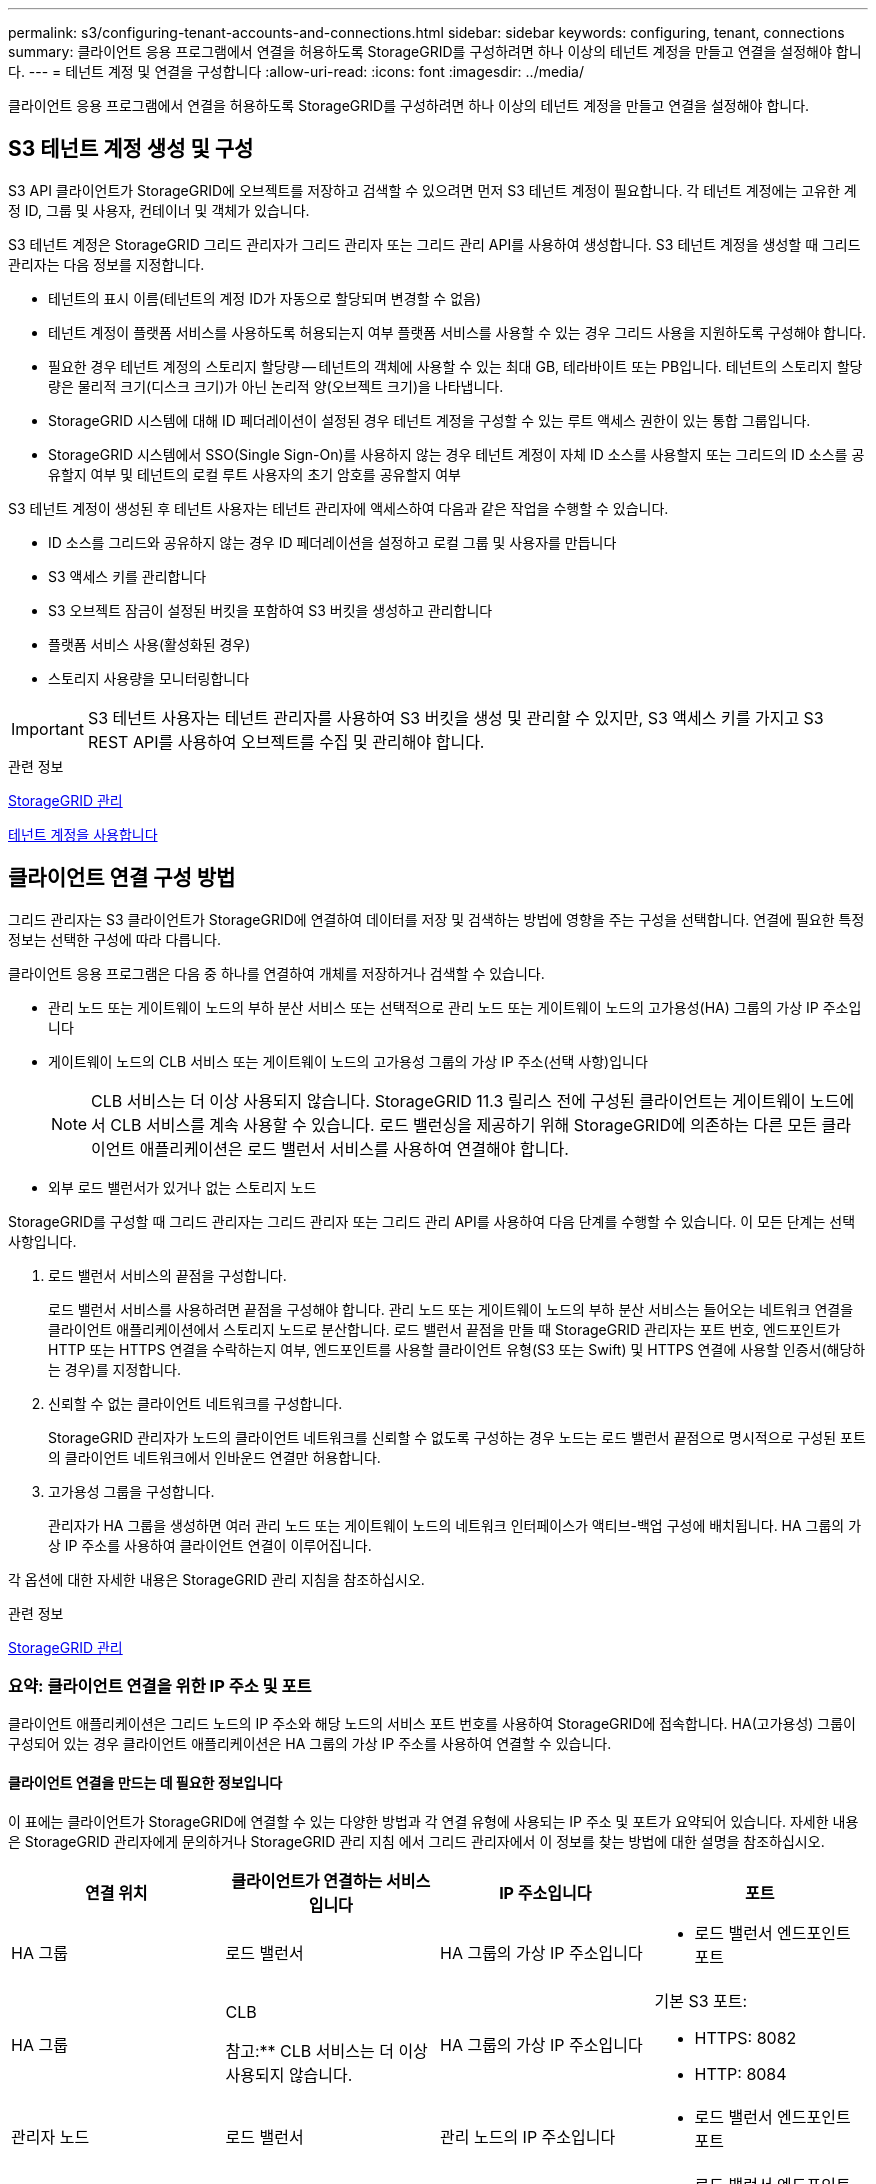 ---
permalink: s3/configuring-tenant-accounts-and-connections.html 
sidebar: sidebar 
keywords: configuring, tenant, connections 
summary: 클라이언트 응용 프로그램에서 연결을 허용하도록 StorageGRID를 구성하려면 하나 이상의 테넌트 계정을 만들고 연결을 설정해야 합니다. 
---
= 테넌트 계정 및 연결을 구성합니다
:allow-uri-read: 
:icons: font
:imagesdir: ../media/


[role="lead"]
클라이언트 응용 프로그램에서 연결을 허용하도록 StorageGRID를 구성하려면 하나 이상의 테넌트 계정을 만들고 연결을 설정해야 합니다.



== S3 테넌트 계정 생성 및 구성

S3 API 클라이언트가 StorageGRID에 오브젝트를 저장하고 검색할 수 있으려면 먼저 S3 테넌트 계정이 필요합니다. 각 테넌트 계정에는 고유한 계정 ID, 그룹 및 사용자, 컨테이너 및 객체가 있습니다.

S3 테넌트 계정은 StorageGRID 그리드 관리자가 그리드 관리자 또는 그리드 관리 API를 사용하여 생성합니다. S3 테넌트 계정을 생성할 때 그리드 관리자는 다음 정보를 지정합니다.

* 테넌트의 표시 이름(테넌트의 계정 ID가 자동으로 할당되며 변경할 수 없음)
* 테넌트 계정이 플랫폼 서비스를 사용하도록 허용되는지 여부 플랫폼 서비스를 사용할 수 있는 경우 그리드 사용을 지원하도록 구성해야 합니다.
* 필요한 경우 테넌트 계정의 스토리지 할당량 -- 테넌트의 객체에 사용할 수 있는 최대 GB, 테라바이트 또는 PB입니다. 테넌트의 스토리지 할당량은 물리적 크기(디스크 크기)가 아닌 논리적 양(오브젝트 크기)을 나타냅니다.
* StorageGRID 시스템에 대해 ID 페더레이션이 설정된 경우 테넌트 계정을 구성할 수 있는 루트 액세스 권한이 있는 통합 그룹입니다.
* StorageGRID 시스템에서 SSO(Single Sign-On)를 사용하지 않는 경우 테넌트 계정이 자체 ID 소스를 사용할지 또는 그리드의 ID 소스를 공유할지 여부 및 테넌트의 로컬 루트 사용자의 초기 암호를 공유할지 여부


S3 테넌트 계정이 생성된 후 테넌트 사용자는 테넌트 관리자에 액세스하여 다음과 같은 작업을 수행할 수 있습니다.

* ID 소스를 그리드와 공유하지 않는 경우 ID 페더레이션을 설정하고 로컬 그룹 및 사용자를 만듭니다
* S3 액세스 키를 관리합니다
* S3 오브젝트 잠금이 설정된 버킷을 포함하여 S3 버킷을 생성하고 관리합니다
* 플랫폼 서비스 사용(활성화된 경우)
* 스토리지 사용량을 모니터링합니다



IMPORTANT: S3 테넌트 사용자는 테넌트 관리자를 사용하여 S3 버킷을 생성 및 관리할 수 있지만, S3 액세스 키를 가지고 S3 REST API를 사용하여 오브젝트를 수집 및 관리해야 합니다.

.관련 정보
xref:../admin/index.adoc[StorageGRID 관리]

xref:../tenant/index.adoc[테넌트 계정을 사용합니다]



== 클라이언트 연결 구성 방법

그리드 관리자는 S3 클라이언트가 StorageGRID에 연결하여 데이터를 저장 및 검색하는 방법에 영향을 주는 구성을 선택합니다. 연결에 필요한 특정 정보는 선택한 구성에 따라 다릅니다.

클라이언트 응용 프로그램은 다음 중 하나를 연결하여 개체를 저장하거나 검색할 수 있습니다.

* 관리 노드 또는 게이트웨이 노드의 부하 분산 서비스 또는 선택적으로 관리 노드 또는 게이트웨이 노드의 고가용성(HA) 그룹의 가상 IP 주소입니다
* 게이트웨이 노드의 CLB 서비스 또는 게이트웨이 노드의 고가용성 그룹의 가상 IP 주소(선택 사항)입니다
+

NOTE: CLB 서비스는 더 이상 사용되지 않습니다. StorageGRID 11.3 릴리스 전에 구성된 클라이언트는 게이트웨이 노드에서 CLB 서비스를 계속 사용할 수 있습니다. 로드 밸런싱을 제공하기 위해 StorageGRID에 의존하는 다른 모든 클라이언트 애플리케이션은 로드 밸런서 서비스를 사용하여 연결해야 합니다.

* 외부 로드 밸런서가 있거나 없는 스토리지 노드


StorageGRID를 구성할 때 그리드 관리자는 그리드 관리자 또는 그리드 관리 API를 사용하여 다음 단계를 수행할 수 있습니다. 이 모든 단계는 선택 사항입니다.

. 로드 밸런서 서비스의 끝점을 구성합니다.
+
로드 밸런서 서비스를 사용하려면 끝점을 구성해야 합니다. 관리 노드 또는 게이트웨이 노드의 부하 분산 서비스는 들어오는 네트워크 연결을 클라이언트 애플리케이션에서 스토리지 노드로 분산합니다. 로드 밸런서 끝점을 만들 때 StorageGRID 관리자는 포트 번호, 엔드포인트가 HTTP 또는 HTTPS 연결을 수락하는지 여부, 엔드포인트를 사용할 클라이언트 유형(S3 또는 Swift) 및 HTTPS 연결에 사용할 인증서(해당하는 경우)를 지정합니다.

. 신뢰할 수 없는 클라이언트 네트워크를 구성합니다.
+
StorageGRID 관리자가 노드의 클라이언트 네트워크를 신뢰할 수 없도록 구성하는 경우 노드는 로드 밸런서 끝점으로 명시적으로 구성된 포트의 클라이언트 네트워크에서 인바운드 연결만 허용합니다.

. 고가용성 그룹을 구성합니다.
+
관리자가 HA 그룹을 생성하면 여러 관리 노드 또는 게이트웨이 노드의 네트워크 인터페이스가 액티브-백업 구성에 배치됩니다. HA 그룹의 가상 IP 주소를 사용하여 클라이언트 연결이 이루어집니다.



각 옵션에 대한 자세한 내용은 StorageGRID 관리 지침을 참조하십시오.

.관련 정보
xref:../admin/index.adoc[StorageGRID 관리]



=== 요약: 클라이언트 연결을 위한 IP 주소 및 포트

클라이언트 애플리케이션은 그리드 노드의 IP 주소와 해당 노드의 서비스 포트 번호를 사용하여 StorageGRID에 접속합니다. HA(고가용성) 그룹이 구성되어 있는 경우 클라이언트 애플리케이션은 HA 그룹의 가상 IP 주소를 사용하여 연결할 수 있습니다.



==== 클라이언트 연결을 만드는 데 필요한 정보입니다

이 표에는 클라이언트가 StorageGRID에 연결할 수 있는 다양한 방법과 각 연결 유형에 사용되는 IP 주소 및 포트가 요약되어 있습니다. 자세한 내용은 StorageGRID 관리자에게 문의하거나 StorageGRID 관리 지침 에서 그리드 관리자에서 이 정보를 찾는 방법에 대한 설명을 참조하십시오.

|===
| 연결 위치 | 클라이언트가 연결하는 서비스입니다 | IP 주소입니다 | 포트 


 a| 
HA 그룹
 a| 
로드 밸런서
 a| 
HA 그룹의 가상 IP 주소입니다
 a| 
* 로드 밸런서 엔드포인트 포트




 a| 
HA 그룹
 a| 
CLB

참고:** CLB 서비스는 더 이상 사용되지 않습니다.
 a| 
HA 그룹의 가상 IP 주소입니다
 a| 
기본 S3 포트:

* HTTPS: 8082
* HTTP: 8084




 a| 
관리자 노드
 a| 
로드 밸런서
 a| 
관리 노드의 IP 주소입니다
 a| 
* 로드 밸런서 엔드포인트 포트




 a| 
게이트웨이 노드
 a| 
로드 밸런서
 a| 
게이트웨이 노드의 IP 주소입니다
 a| 
* 로드 밸런서 엔드포인트 포트




 a| 
게이트웨이 노드
 a| 
CLB

참고:** CLB 서비스는 더 이상 사용되지 않습니다.
 a| 
게이트웨이 노드의 IP 주소입니다

** 참고:** 기본적으로 CLB 및 LDR에 대한 HTTP 포트는 사용되지 않습니다.
 a| 
기본 S3 포트:

* HTTPS: 8082
* HTTP: 8084




 a| 
스토리지 노드
 a| 
LDR
 a| 
스토리지 노드의 IP 주소입니다
 a| 
기본 S3 포트:

* HTTPS: 18082
* HTTP: 18084


|===


==== 예

S3 클라이언트를 게이트웨이 노드 HA 그룹의 로드 밸런서 끝점에 연결하려면 아래와 같이 구조화된 URL을 사용합니다.

* "https://_VIP-of-HA-group_:_LB-endpoint-port_`


예를 들어 HA 그룹의 가상 IP 주소가 192.0.2.5이고 S3 로드 밸런서 끝점의 포트 번호가 10443인 경우 S3 클라이언트는 다음 URL을 사용하여 StorageGRID에 연결할 수 있습니다.

* "https://192.0.2.5:10443`


클라이언트가 StorageGRID에 연결하는 데 사용하는 IP 주소에 대한 DNS 이름을 구성할 수 있습니다. 로컬 네트워크 관리자에게 문의하십시오.

.관련 정보
xref:../admin/index.adoc[StorageGRID 관리]



=== HTTPS 또는 HTTP 연결을 사용하도록 결정합니다

로드 밸런서 끝점을 사용하여 클라이언트 연결을 만들 때는 해당 끝점에 지정된 프로토콜(HTTP 또는 HTTPS)을 사용하여 연결해야 합니다. 스토리지 노드 또는 게이트웨이 노드의 CLB 서비스에 대한 클라이언트 연결에 HTTP를 사용하려면 해당 사용을 설정해야 합니다.

기본적으로 클라이언트 응용 프로그램이 게이트웨이 노드의 스토리지 노드 또는 CLB 서비스에 연결할 때는 모든 연결에 암호화된 HTTPS를 사용해야 합니다. 선택적으로 Grid Manager에서 * HTTP Connection * 그리드 사용 옵션을 선택하여 보안성이 떨어지는 HTTP 연결을 활성화할 수 있습니다. 예를 들어, 클라이언트 애플리케이션은 비운영 환경에서 스토리지 노드에 대한 접속을 테스트할 때 HTTP를 사용할 수 있습니다.


IMPORTANT: 요청은 암호화되지 않은 상태로 전송되므로 프로덕션 그리드에 대해 HTTP를 설정할 때는 주의해야 합니다.


NOTE: CLB 서비스는 더 이상 사용되지 않습니다.

HTTP 연결 사용 * 옵션을 선택한 경우 클라이언트는 HTTPS에 사용하는 것과 다른 HTTP 포트를 사용해야 합니다. StorageGRID 관리 지침을 참조하십시오.

.관련 정보
xref:../admin/index.adoc[StorageGRID 관리]

xref:benefits-of-active-idle-and-concurrent-http-connections.adoc[활성, 유휴 및 동시 HTTP 연결의 이점]



== S3 요청에 대한 끝점 도메인 이름입니다

클라이언트 요청에 S3 도메인 이름을 사용하려면 StorageGRID 관리자가 S3 경로 스타일 및 S3 가상 호스팅 스타일 요청에서 S3 도메인 이름을 사용하는 연결을 허용하도록 시스템을 구성해야 합니다.

.이 작업에 대해
S3 가상 호스팅 스타일 요청을 사용하려면 그리드 관리자가 다음 작업을 수행해야 합니다.

* 그리드 관리자를 사용하여 StorageGRID 시스템에 S3 끝점 도메인 이름을 추가합니다.
* 클라이언트가 StorageGRID에 대한 HTTPS 연결에 사용하는 인증서가 클라이언트에 필요한 모든 도메인 이름에 서명되었는지 확인합니다.
+
예를 들어, 끝점이 '3.company.com` 인 경우 그리드 관리자는 HTTPS 연결에 사용되는 인증서에 '3.company.com` 끝점 및 끝점 와일드카드 주체 대체 이름(SAN):' * .s3.company.com` 가 포함되어 있는지 확인해야 합니다.

* 필요한 와일드카드 레코드를 포함하여 끝점 도메인 이름과 일치하는 DNS 레코드를 포함하도록 클라이언트에서 사용하는 DNS 서버를 구성합니다.


클라이언트가 로드 밸런서 서비스를 사용하여 연결하는 경우 그리드 관리자가 구성하는 인증서는 클라이언트가 사용하는 로드 밸런서 끝점에 대한 인증서입니다.


NOTE: 각 로드 밸런서 끝점마다 고유한 인증서가 있으며 각 끝점이 서로 다른 끝점 도메인 이름을 인식하도록 구성할 수 있습니다.

클라이언트가 스토리지 노드 또는 게이트웨이 노드의 CLB 서비스에 연결하는 경우 그리드 관리자가 구성하는 인증서는 그리드에 사용되는 단일 사용자 지정 서버 인증서입니다.


NOTE: CLB 서비스는 더 이상 사용되지 않습니다.

자세한 내용은 StorageGRID 관리 지침을 참조하십시오.

이러한 단계를 완료한 후에는 가상 호스팅 스타일 요청(예: ' bucket.s3.company.com` )을 사용할 수 있습니다.

.관련 정보
xref:../admin/index.adoc[StorageGRID 관리]

xref:configuring-security-for-rest-api.adoc[REST API에 대한 보안을 구성합니다]



== S3 REST API 구성을 테스트합니다

AWS CLI(Amazon Web Services Command Line Interface)를 사용하여 시스템에 대한 연결을 테스트하고 시스템에 개체를 읽고 쓸 수 있는지 확인할 수 있습니다.

.필요한 것
* 에서 AWS CLI를 다운로드하여 설치했습니다 https://aws.amazon.com/cli["aws.amazon.com/cli"^].
* StorageGRID 시스템에서 S3 테넌트 계정을 생성했습니다.


.단계
. StorageGRID 시스템에서 생성한 계정을 사용하도록 Amazon 웹 서비스 설정을 구성합니다.
+
.. 구성 모드 'AWS configure'로 진입한다
.. 생성한 계정의 AWS 액세스 키 ID를 입력합니다.
.. 생성한 계정의 AWS Secret Access 키를 입력합니다.
.. 사용할 기본 영역을 입력합니다(예: us-east-1).
.. 사용할 기본 출력 형식을 입력하거나 * Enter * 를 눌러 JSON을 선택합니다.


. 버킷을 만듭니다.
+
[listing]
----
aws s3api --endpoint-url https://10.96.101.17:10443
--no-verify-ssl create-bucket --bucket testbucket
----
+
버킷이 성공적으로 생성되면 다음 예와 같이 버킷의 위치가 반환됩니다.



[listing]
----
"Location": "/testbucket"
----
. 개체를 업로드합니다.
+
[listing]
----
aws s3api --endpoint-url https://10.96.101.17:10443 --no-verify-ssl
put-object --bucket testbucket --key s3.pdf --body C:\s3-test\upload\s3.pdf
----
+
객체가 성공적으로 업로드되면 객체 데이터의 해시인 Etag가 반환됩니다.

. 버킷의 내용을 나열하여 객체가 업로드되었는지 확인합니다.
+
[listing]
----
aws s3api --endpoint-url https://10.96.101.17:10443 --no-verify-ssl
list-objects --bucket testbucket
----
. 개체를 삭제합니다.
+
[listing]
----
aws s3api --endpoint-url https://10.96.101.17:10443 --no-verify-ssl
delete-object --bucket testbucket --key s3.pdf
----
. 버킷을 삭제합니다.
+
[listing]
----
aws s3api --endpoint-url https://10.96.101.17:10443 --no-verify-ssl
delete-bucket --bucket testbucket
----

